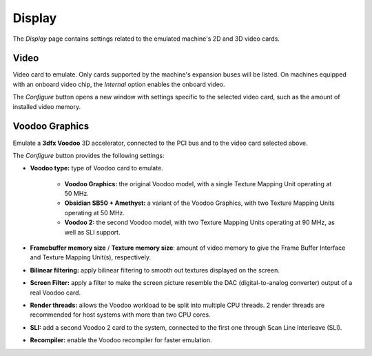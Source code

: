 Display
=======

The *Display* page contains settings related to the emulated machine's 2D and 3D video cards.

Video
-----

Video card to emulate. Only cards supported by the machine's expansion buses will be listed. On machines equipped with an onboard video chip, the *Internal* option enables the onboard video.

The *Configure* button opens a new window with settings specific to the selected video card, such as the amount of installed video memory.

Voodoo Graphics
---------------

Emulate a **3dfx Voodoo** 3D accelerator, connected to the PCI bus and to the video card selected above.

The *Configure* button provides the following settings:

* **Voodoo type:** type of Voodoo card to emulate.

   * **Voodoo Graphics:** the original Voodoo model, with a single Texture Mapping Unit operating at 50 MHz.
   * **Obsidian SB50 + Amethyst:** a variant of the Voodoo Graphics, with two Texture Mapping Units operating at 50 MHz.
   * **Voodoo 2:** the second Voodoo model, with two Texture Mapping Units operating at 90 MHz, as well as SLI support.

* **Framebuffer memory size** / **Texture memory size**: amount of video memory to give the Frame Buffer Interface and Texture Mapping Unit(s), respectively.
* **Bilinear filtering:** apply bilinear filtering to smooth out textures displayed on the screen.
* **Screen Filter:** apply a filter to make the screen picture resemble the DAC (digital-to-analog converter) output of a real Voodoo card.
* **Render threads:** allows the Voodoo workload to be split into multiple CPU threads. 2 render threads are recommended for host systems with more than two CPU cores.
* **SLI:** add a second Voodoo 2 card to the system, connected to the first one through Scan Line Interleave (SLI).
* **Recompiler:** enable the Voodoo recompiler for faster emulation.
